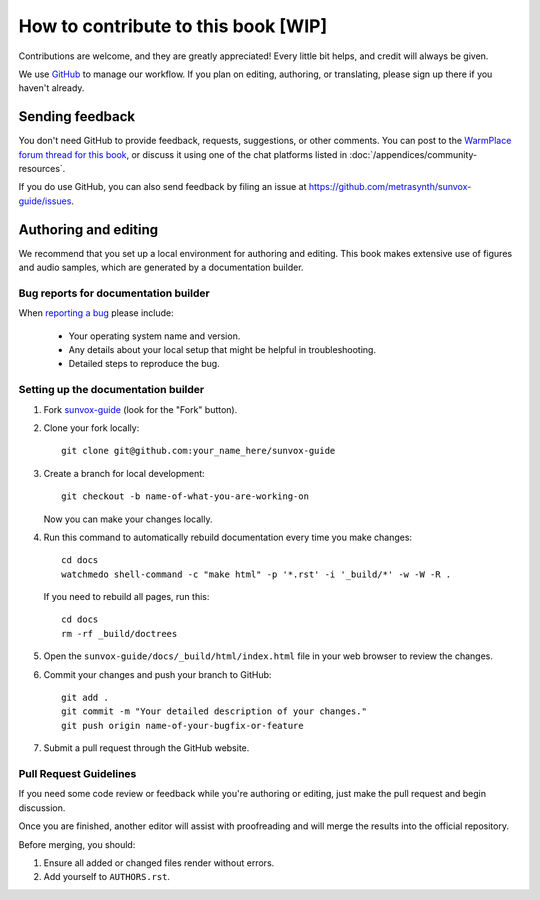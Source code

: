 ====================================
How to contribute to this book [WIP]
====================================

Contributions are welcome, and they are greatly appreciated! Every
little bit helps, and credit will always be given.

We use GitHub_ to manage our workflow. If you plan on editing, authoring,
or translating, please sign up there if you haven't already.

..  _GitHub:
    https://github.com/

Sending feedback
================

You don't need GitHub to provide feedback, requests, suggestions,
or other comments. You can post to the `WarmPlace forum thread for this book`_,
or discuss it using one of the chat platforms listed in
:doc:`/appendices/community-resources`.

..  _WarmPlace forum thread for this book:
    http://www.warmplace.ru/forum/viewtopic.php?p=14614

If you do use GitHub, you can also send feedback by filing an issue
at https://github.com/metrasynth/sunvox-guide/issues.

Authoring and editing
=====================

We recommend that you set up a local environment for authoring and editing.
This book makes extensive use of figures and audio samples,
which are generated by a documentation builder.

Bug reports for documentation builder
-------------------------------------

When `reporting a bug <https://github.com/metrasynth/sunvox-guide/issues>`_
please include:

    * Your operating system name and version.
    * Any details about your local setup that might be helpful in troubleshooting.
    * Detailed steps to reproduce the bug.

Setting up the documentation builder
------------------------------------

1.  Fork `sunvox-guide <https://github.com/metrasynth/sunvox-guide>`_
    (look for the "Fork" button).

2.  Clone your fork locally::

        git clone git@github.com:your_name_here/sunvox-guide

3.  Create a branch for local development::

        git checkout -b name-of-what-you-are-working-on

    Now you can make your changes locally.

4.  Run this command to automatically rebuild documentation
    every time you make changes::

        cd docs
        watchmedo shell-command -c "make html" -p '*.rst' -i '_build/*' -w -W -R .

    If you need to rebuild all pages, run this::

        cd docs
        rm -rf _build/doctrees

5.  Open the ``sunvox-guide/docs/_build/html/index.html`` file in your
    web browser to review the changes.

6.  Commit your changes and push your branch to GitHub::

        git add .
        git commit -m "Your detailed description of your changes."
        git push origin name-of-your-bugfix-or-feature

7.  Submit a pull request through the GitHub website.

Pull Request Guidelines
-----------------------

If you need some code review or feedback while you're authoring or editing,
just make the pull request and begin discussion.

Once you are finished, another editor will assist with proofreading
and will merge the results into the official repository.

Before merging, you should:

1. Ensure all added or changed files render without errors.
2. Add yourself to ``AUTHORS.rst``.
